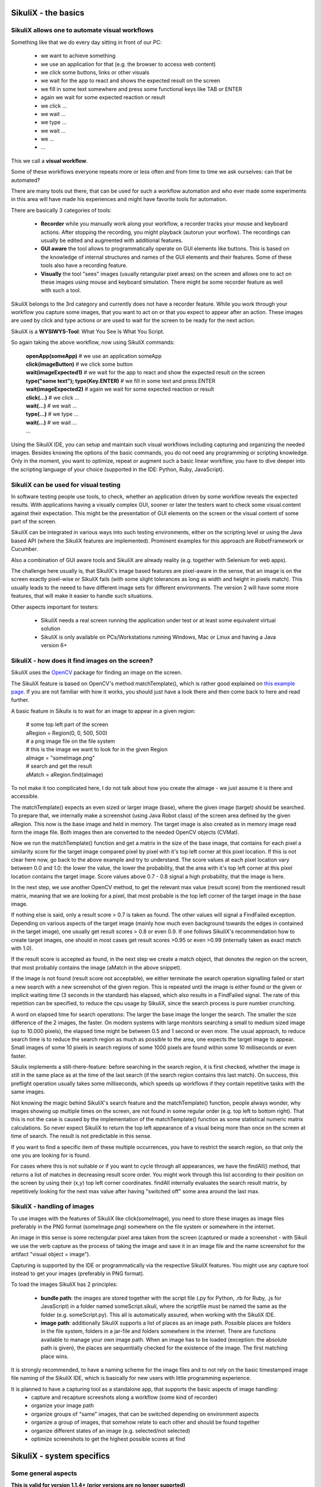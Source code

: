 .. _Basics:

SikuliX - the basics
====================

SikuliX allows one to automate visual workflows
-------------------------------------------

Something like that we do every day sitting in front of our PC:

 - we want to achieve something 
 - we use an application for that (e.g. the browser to access web content)
 - we click some buttons, links or other visuals
 - we wait for the app to react and shows the expected result on the screen
 - we fill in some text somewhere and press some functional keys like TAB or ENTER
 - again we wait for some expected reaction or result
 - we click ...
 - we wait ...
 - we type ...
 - we wait ...
 - we ...
 - ...
 
This we call a **visual workflow**.
 
Some of these workflows everyone repeats more or less often and from time to time we ask ourselves: can that be automated?

There are many tools out there, that can be used for such a workflow automation and who ever made some experiments in this area will have made his experiences and might have favorite tools for automation. 

There are basically 3 categories of tools:

 - **Recorder** while you manually work along your workflow, a recorder tracks your mouse and keyboard actions. After stopping the recording, you might playback (autorun your worflow). The recordings can usually be edited and augmented with additional features.
 
 - **GUI aware** the tool allows to programmatically operate on GUI elements like buttons. This is based on the knowledge of internal structures and names of the GUI elements and their features. Some of these tools also have a recording feature.
 
 - **Visually** the tool "sees" images (usually retangular pixel areas) on the screen and allows one to act on these images using mouse and keyboard simulation. There might be some recorder feature as well with such a tool.
 
SikuliX belongs to the 3rd category and currently does not have a recorder feature. While you work through your workflow you capture some images, that you want to act on or that you expect to appear after an action. These images are used by click and type actions or are used to wait for the screen to be ready for the next action.

SikuliX is a **WYSIWYS-Tool**: What You See Is What You Script.

So again taking the above workflow, now using SikuliX commands:

 | **openApp(someApp)** # we use an application someApp
 | **click(imageButton)** # we click some button
 | **wait(imageExpected1)** # we wait for the app to react and show the expected result on the screen
 | **type("some text"); type(Key.ENTER)** # we fill in some text and press ENTER
 | **wait(imageExpected2)** # again we wait for some expected reaction or result
 | **click(...)** # we click ...
 | **wait(...)** # we wait ...
 | **type(...)** # we type ...
 | **wait(...)** # we wait ...
 | ...

Using the SikuliX IDE, you can setup and maintain such visual workflows including capturing and organizing the needed images. Besides knowing the options of the basic commands, you do not need any programming or scripting knowledge. Only in the moment, you want to optimize, repeat or augment such a basic linear workflow, you have to dive deeper into the scripting language of your choice (supported in the IDE: Python, Ruby, JavaScript).

SikuliX can be used for visual testing
--------------------------------------

In software testing people use tools, to check, whether an application driven by some workflow reveals the expected results. With applications having a visually complex GUI, sooner or later the testers want to check some visual content against their expectation. This might be the presentation of GUI elements on the screen or the visual content of some part of the screen.

SikuliX can be integrated in various ways into such testing environments, either on the scripting level or using the Java based API (where the SikuliX features are implemented). Prominent examples for this approach are RobotFramework or Cucumber.

Also a combination of GUI aware tools and SikuliX are already reality (e.g. together with Selenium for web apps).

The challenge here usually is, that SikuliX's image based features are pixel-aware in the sense, that an image is on the screen exactly pixel-wise or SikuliX fails (with some slight tolerances as long as width and height in pixels match). This usually leads to the neeed to have different image sets for different environments. The version 2 will have some more features, that will make it easier to handle such situations.

Other aspects important for testers:

 - SikuliX needs a real screen running the application under test or at least some equivalent virtual solution 
 - SikuliX is only available on PCs/Workstations running Windows, Mac or Linux and having a Java version 6+
 
.. _BasicsFind:
 
SikuliX - how does it find images on the screen?
------------------------------------------------

SikuliX uses the `OpenCV <http://opencv.org/>`_ package for finding an image on the screen.

The SikuliX feature is based on OpenCV's method matchTemplate(), which is rather good explained on `this example page <http://docs.opencv.org/doc/tutorials/imgproc/histograms/template_matching/template_matching.html>`_. If you are not familiar with how it works, you should just have a look there and then come back to here and read further.

A basic feature in Sikulix is to wait for an image to appear in a given region:

 | # some top left part of the screen
 | aRegion = Region(0, 0, 500, 500) 
 | # a png image file on the file system
 | # this is the image we want to look for in the given Region
 | aImage = "someImage.png" 
 | # search and get the result
 | aMatch = aRegion.find(aImage)

To not make it too complicated here, I do not talk about how you create the aImage - we just assume it is there and accessible.

The matchTemplate() expects an even sized or larger image (base), where the given image (target) should be searched. To prepare that, we internally make a screenshot (using Java Robot class) of the screen area defined by the given aRegion. This now is the base image and held in memory. The target image is also created as in memory image read form the image file. Both images then are converted to the needed OpenCV objects (CVMat).

Now we run the matchTemplate() function and get a matrix in the size of the base image, that contains for each pixel a similarity score for the target image compared pixel by pixel with it's top left corner at this pixel location. If this is not clear here now, go back to the above example and try to understand.
The score values at each pixel location vary between 0.0 and 1.0: the lower the value, the lower the probability, that the area with it's top left corner at this pixel location contains the target image.
Score values above 0.7 - 0.8 signal a high probability, that the image is here. 

In the next step, we use another OpenCV method, to get the relevant max value (result score) from the mentioned result matrix, meaning that we are looking for a pixel, that most probable is the top left corner of the target image in the base image.

If nothing else is said, only a result score > 0.7 is taken as found. The other values will signal a FindFailed exception. Depending on various aspects of the target image (mainly how much even background towards the edges in contained in the target image), one usually get result scores > 0.8 or even 0.9. If one follows SikuliX's recommendation how to create target images, one should in most cases get result scores >0.95 or even >0.99 (internally taken as exact match with 1.0). 

If the result score is accepted as found, in the next step we create a match object, that denotes the region on the screen, that most probably contains the image (aMatch in the above snippet).

If the image is not found (result score not acceptable), we either terminate the search operation signalling failed or start a new search with a new screenshot of the given region. This is repeated until the image is either found or the given or implicit waiting time (3 seconds in the standard) has elapsed, which also results in a FindFailed signal. The rate of this repetition can be specified, to reduce the cpu usage by SikuliX, since the search process is pure number crunching.

A word on elapsed time for search operations: The larger the base image the longer the search. The smaller the size difference of the 2 images, the faster. On modern systems with large monitors searching a small to medium sized image (up to 10.000 pixels), the elapsed time might be between 0.5 and 1 second or even more. The usual approach, to reduce search time is to reduce the search region as much as possible to the area, one expects the target image to appear. Small images of some 10 pixels in search regions of some 1000 pixels are found within some 10 milliseconds or even faster.

Sikulix implements a still-there-feature: before searching in the search region, it is first checked, whether the image is still in the same place as at the time of the last search (if the search region contains this last match). On success, this preflight operation usually takes some  milliseconds, which speeds up workflows if they contain repetitive tasks with the same images.

Not knowing the magic behind SikuliX's search feature and the matchTemplate() function, people always wonder, why images showing up multiple times on the screen, are not found in some regular order (e.g. top left to bottom right). That this is not the case is caused by the implementation of the matchTemplate() function as some statistical numeric matrix calculations. So never expect SikuliX to return the top left appearance of a visual being more than once on the screen at time of search. The result is not predictable in this sense.

If you want to find a specific item of these multiple occurrences, you have to restrict the search region, so that only the one you are looking for is found.

For cases where this is not suitable or if you want to cycle through all appearances, we have the findAll() method, that returns a list of matches in decreasing result score order. You might work through this list according to their position on the screen by using their (x,y) top left corner coordinates. findAll internally evaluates the search result matrix, by repetitively  looking for the next max value after having "switched off" some area around the last max.

SikuliX - handling of images
----------------------------

To use images with the features of SikuliX like click(someImage), you need to store these images as image files preferably in the PNG format (someImage.png) somewhere on the file system or somewhere in the internet.

An image in this sense is some rectengular pixel area taken from the screen (captured or made a screenshot - with Sikuli we use the verb capture as the process of taking the image and save it in an image file and the name screenshot for the artifact "visual object = image").

Capturing is supported by the IDE or programmatically via the respective SikuliX features. You might use any capture tool instead to get your images (preferably in PNG format).

To load the images SikuliX has 2 principles:

 - **bundle path**: the images are stored together with the script file (.py for Python, .rb for Ruby, .js for JavaScript) in a folder named someScript.sikuli, where the scriptfile must be named the same as the folder (e.g. someScript.py). This all is automatically assured, when working with the SikuliX IDE.
 
 - **image path**: additionally SikuliX supports a list of places as an image path. Possible places are folders in the file system, folders in a jar-file and folders somewhere in the internet. There are functions available to manage your own image path. When an image has to be loaded (exception: the absolute path is given), the places are sequentially checked for the existence of the image. The first matching place wins.
 
It is strongly recommended, to have a naming scheme for the image files and to not rely on the basic timestamped image file naming of the SikuliX IDE, which is basically for new users with little programming experience.

It is planned to have a capturing tool as a standalone app, that supports the basic aspects of image handling:
 - capture and recapture screeshots along a workflow (some kind of recorder)
 - organize your image path
 - organize groups of "same" images, that can be switched depending on environment aspects
 - organize a group of images, that somehow relate to each other and should be found together
 - organize different states of an image (e.g. selected/not selected)
 - optimize screenshots to get the highest possible scores at find

SikuliX - system specifics
==========================

.. _SikulixAppData:

Some general aspects
--------------------

**This is valid for version 1.1.4+ (prior versions are no longer supprted)**

Might be a good idea to first read this `SikuliX 1.1.x Quickstart <http://sikulix.com/quickstart/>`_.

**SikuliX does only support 64-Bit Systems.**

A major aspect of SikuliX is to be available on Windows, Mac and Linux with as little differences as possible. This means, that features will only be added to SikuliX as standard, if they can be made available on all these systems. Nevertheless it is possible to :ref:`add extensions or plugins<sxExtensions>`, that might not be available for all systems.

SikuliX is a Java based application or library. Hence the usable artifacts are delivered as jar-files.

To use the SikuliX features you need a valid Java runtime installation of at least version 8 (Oracle JRE or JDK). Java 9+ is supported with version 1.1.4+ (preferably OpenJDK latest, version 12 as of March 2019).

The Sikulix artefacts ``sikulix.jar`` and/or ``sikulixapi.jar`` can be moved around as needed (though it is still recommended to have the SikuliX stuff in one well defined place, to avoid update/upgrade problems). Everything else SikuliX needs during runtime is stored either in the system's temp space or in a special system specific area in the user's home space (see the system specific topics below). Missing or outdated things in these areas are created/recreated at runtime by SikuliX automatically (means: you can delete everything at any time, as long as you keep the jars).

For the same reason when working with other IDE's, it is strongly recommended to work with links/pointers to ``sikulixapi.jar`` and in case the ``Lib folder (Python stuff)`` and not having copies in different places.

The current layout of this space is as follows (we call it **SikulixAppData**):

 | ``Extensions`` (place for extensions/Plugins)
 | ``Lib`` (the stuff to support Jython/JRuby usage)
 | ``SikulixDownloads`` (non SikuliX artefacts like Jython, JRuby, Tesseract support, ...)
 | ``SikulixLibs`` (folder containing system specific native libraries)
 | ``SikulixStore`` (place for persistent or optional information)
 | ``SikulixTesseract`` (place for language specific tessdata files)

Currently there is no need to step into these folders except for debugging purposes. In case of startup problems, it might help to delete ``SikulixAppData`` and restart.

SikuliX in the standard does not need any environment settings anymore. It is a good idea, to remove anything from your environment, that points to stuff from prior versions.

SikuliX on Windows
------------------

The IDE is only available as jar-file, that can be double-clicked to start it.

Usage in a command window: ``java -jar <path-to>/sikulix.jar`` (`for options see<RunningScriptsFromCommandLine>`)

The ``SikulixAppData`` is stored in the folder ``Sikulix`` inside the folder the environment variable ``%APPDATA%`` points to.

Besides Java there are no prerequisites. All native libraries are bundled in the jar-files and exported at runtime as needed.

SikuliX on Mac
--------------

The IDE is only available as jar-file, that can be double-clicked to start it.

Usage in a Terminal window: ``java -jar <path-to>/sikulix.jar`` (`for options see<RunningScriptsFromCommandLine>`)

The ``SikulixAppData`` folder is here ``~/Library/Application Support/Sikulix``

Besides Java there are no prerequisites. All native libraries are bundled in the jar-files and exported at runtime as needed.

SikuliX on Linux
----------------

As Java you should use the OpenJDK versions (or the Oracle versions where appropriate).

The IDE is only available as jar-file, that can be double-clicked to start it (setting the executable bit of the jar-file might be necessary).

Usage in a Terminal window: ``java -jar <path-to>/sikulix.jar`` (`for options see<RunningScriptsFromCommandLine>`)

On Linux Systems SikuliX cannot be used out of the box. For the details see :ref:`New in 1.1.4 <NewIn114>`.

One has to provide the libraries **OpenCV and Tesseract** and additionally the packages **wmctrl and xdotool**, when you want to use the App class features.

**Special information on the bundled libJXGrabKey.so**

At least on newer Ubuntu versions ldd -r reports unresolved symbols pthread… It seems, that this can be ignored, since JXGrabKey works.
If you get problems, that are related to JXGrabKey, you might have to build from the sources and provide the ready built library in the ``~/.Sikulix/SikulixLibs`` folder.

SikuliX Offline Setup
---------------------

**BE AWARE** This is only for **SikuliX 1.1.3** (but no longer supported nor necessary with 1.1.4+).

In any case, you need a valid **sikulixsetup-1.1.3.jar** in a folder of your choice. 

If during setup for some reason internal downloads are blocked on your system, you might try an **Offline Setup** according to the following steps.

 - optional: make a folder Downloads in the folder intended to contain SikuliX
 - manually download the respective packages (see below, links should start the download)
 - optional: put them in the setup Downloads folder
 - run setup and select the respective options
 - when asked, confirm the usage of the already downloaded packages

You might as well store the manually downloaded artefacts in the same folder as the **sikulixsetup....jar**. 
During setup the artefacts will be moved to the SikuliX local application data folder anyways.

**Packages to download manually for version 1.1.3**:

to get the **IDE (option 1)** download from OSSRH (`sikulixsetupIDE....jar <https://oss.sonatype.org/content/groups/public/com/sikulix/sikulixsetupIDE/1.1.3-SNAPSHOT/sikulixsetupIDE-1.1.3-20180711.082119-40-forsetup.jar>`_)
 
to get the **Java API (option 1 and 2)** download from OSSRH (`sikulixsetupAPI....jar <https://oss.sonatype.org/content/groups/public/com/sikulix/sikulixsetupAPI/1.1.3-SNAPSHOT/sikulixsetupAPI-1.1.3-20180711.082046-40-forsetup.jar>`_)

**native libraries for version 1.1.3**:

for **Windows** download from MavenCentral (`sikulixlibswin....jar <http://repo1.maven.org/maven2/com/sikulix/sikulixlibswin/1.1.1/sikulixlibswin-1.1.1.jar>`_)

for **Mac** download from MavenCentral (`sikulixlibsmac....jar <http://repo1.maven.org/maven2/com/sikulix/sikulixlibsmac/1.1.1/sikulixlibsmac-1.1.1.jar>`_)

for **Linux/Unix** download from MavenCentral (`sikulixlibslux....jar <http://repo1.maven.org/maven2/com/sikulix/sikulixlibslux/1.1.1/sikulixlibslux-1.1.1.jar>`_)
  
**Packages to download manually for version 1.1.2 and later** 

to get **Jython 2.7** (for option 1) download from MavenCentral (`jython-standalone-2.7.....jar <https://repo1.maven.org/maven2/org/python/jython-standalone/2.7.1/jython-standalone-2.7.1.jar>`_)

to get **JRuby** (for option 1) download from MavenCentral (`jruby-complete-9.x ..... jar <https://repo1.maven.org/maven2/org/jruby/jruby-complete/9.2.0.0/jruby-complete-9.2.0.0.jar>`_)
 
**For the text features (based on Tesseract)** the files supporting english language are bundled with sikulixapi.jar. 

If you need the files for other languages: `here they are <https://github.com/tesseract-ocr/tessdata>`_.
